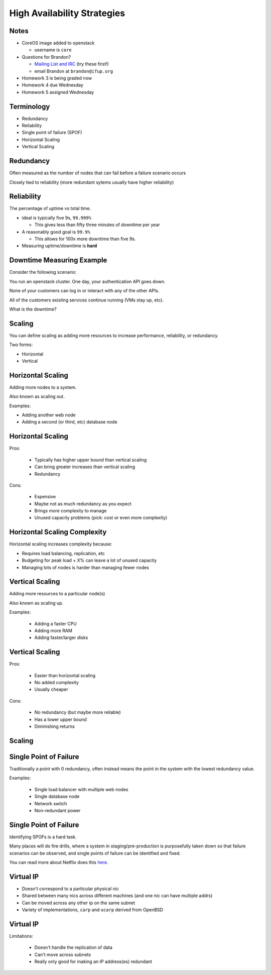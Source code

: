 .. _19_high_availability:

High Availability Strategies
============================


Notes
-----

* CoreOS image added to openstack

  * username is ``core``

* Questions for Brandon?

  * `Mailing List and IRC`_ (try these first!)
  * email Brandon at ``brandon@ifup.org``

* Homework 3 is being graded now
* Homework 4 due Wednesday
* Homework 5 assigned Wednesday

.. _Mailing List and IRC: https://coreos.com/community/

Terminology
-----------

* Redundancy
* Reliability
* Single point of failure (SPOF)
* Horizontal Scaling
* Vertical Scaling

Redundancy
----------

Often measured as the number of nodes that can fail before a failure scenario
occurs

Closely tied to reliability (more redundant sytems usually have higher
reliability)

Reliability
-----------

The percentage of uptime vs total time.

* ideal is typically five 9s, ``99.999%``

  * This gives less than fifty three minutes of downtime per year

* A reasonably good goal is ``99.9%``

  * This allows for 100x more downtime than five 9s.

* Measuring uptime/downtime is **hard**

Downtime Measuring Example
--------------------------

Consider the following scenario:

You run an openstack cluster. One day, your authentication API goes down.

None of your customers can log in or interact with any of the other APIs.

All of the customers existing services continue running (VMs stay up, etc).

What is the downtime?

Scaling
-------

You can define scaling as adding more resources to increase performance,
reliability, or redundancy.

Two forms:

* Horizontal
* Vertical

Horizontal Scaling
------------------

Adding more nodes to a system.

Also known as scaling out.

Examples:

* Adding another web node
* Adding a second (or third, etc) database node

Horizontal Scaling
------------------

Pros:

  * Typically has higher upper bound than vertical scaling
  * Can bring greater increases than vertical scaling
  * Redundancy

Cons:

  * Expensive
  * Maybe not as much redundancy as you expect
  * Brings more complexity to manage
  * Unused capacity problems (pick: cost or even more complexity)

Horizontal Scaling Complexity
-----------------------------

Horizontal scaling increases complexity because:

* Requires load balancing, replication, etc
* Budgeting for peak load + X% can leave a lot of unused capacity
* Managing lots of nodes is harder than managing fewer nodes

Vertical Scaling
----------------

Adding more resources to a particular node(s)

Also known as scaling up.

Examples:

  * Adding a faster CPU
  * Adding more RAM
  * Adding faster/larger disks


Vertical Scaling
----------------

Pros:

  * Easier than horizontal scaling
  * No added complexity
  * Usually cheaper

Cons:

  * No redundancy (but maybe more reliable)
  * Has a lower upper bound
  * Diminishing returns

Scaling
-------

.. figure:: ../_static/scaling.png
   :align: center
   :width: 90%

Single Point of Failure
-----------------------

Traditionally a point with 0 redundancy, often instead means the point
in the system with the lowest redundancy value.

Examples:

  * Single load balancer with multiple web nodes
  * Single database node
  * Network switch
  * Non-redundant power

Single Point of Failure
-----------------------

Identifying SPOFs is a hard task.

Many places will do fire drills, where a system in staging/pre-production
is purposefully taken down so that failure scenarios can be observed, and single
points of failure can be identified and fixed.

You can read more about Netflix does this `here`_.

.. _here: http://techblog.netflix.com/2012/07/chaos-monkey-released-into-wild.html

Virtual IP
----------

* Doesn't correspond to a particular physical nic
* Shared between many nics across different machines (and one nic can have
  multiple addrs)
* Can be moved across any other ip on the same subnet
* Variety of implementations, ``carp`` and ``ucarp`` derived from OpenBSD

Virtual IP
----------

Limitations:

  * Doesn't handle the replication of data
  * Can't move across subnets
  * Really only good for making an IP address(es) redundant

